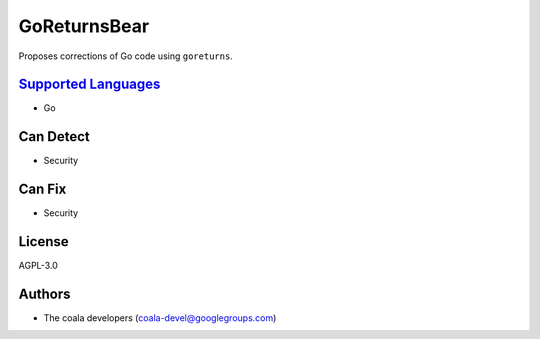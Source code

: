 **GoReturnsBear**
=================

Proposes corrections of Go code using ``goreturns``.

`Supported Languages <../README.rst>`_
-----

* Go



Can Detect
----------

* Security

Can Fix
----------

* Security

License
-------

AGPL-3.0

Authors
-------

* The coala developers (coala-devel@googlegroups.com)
